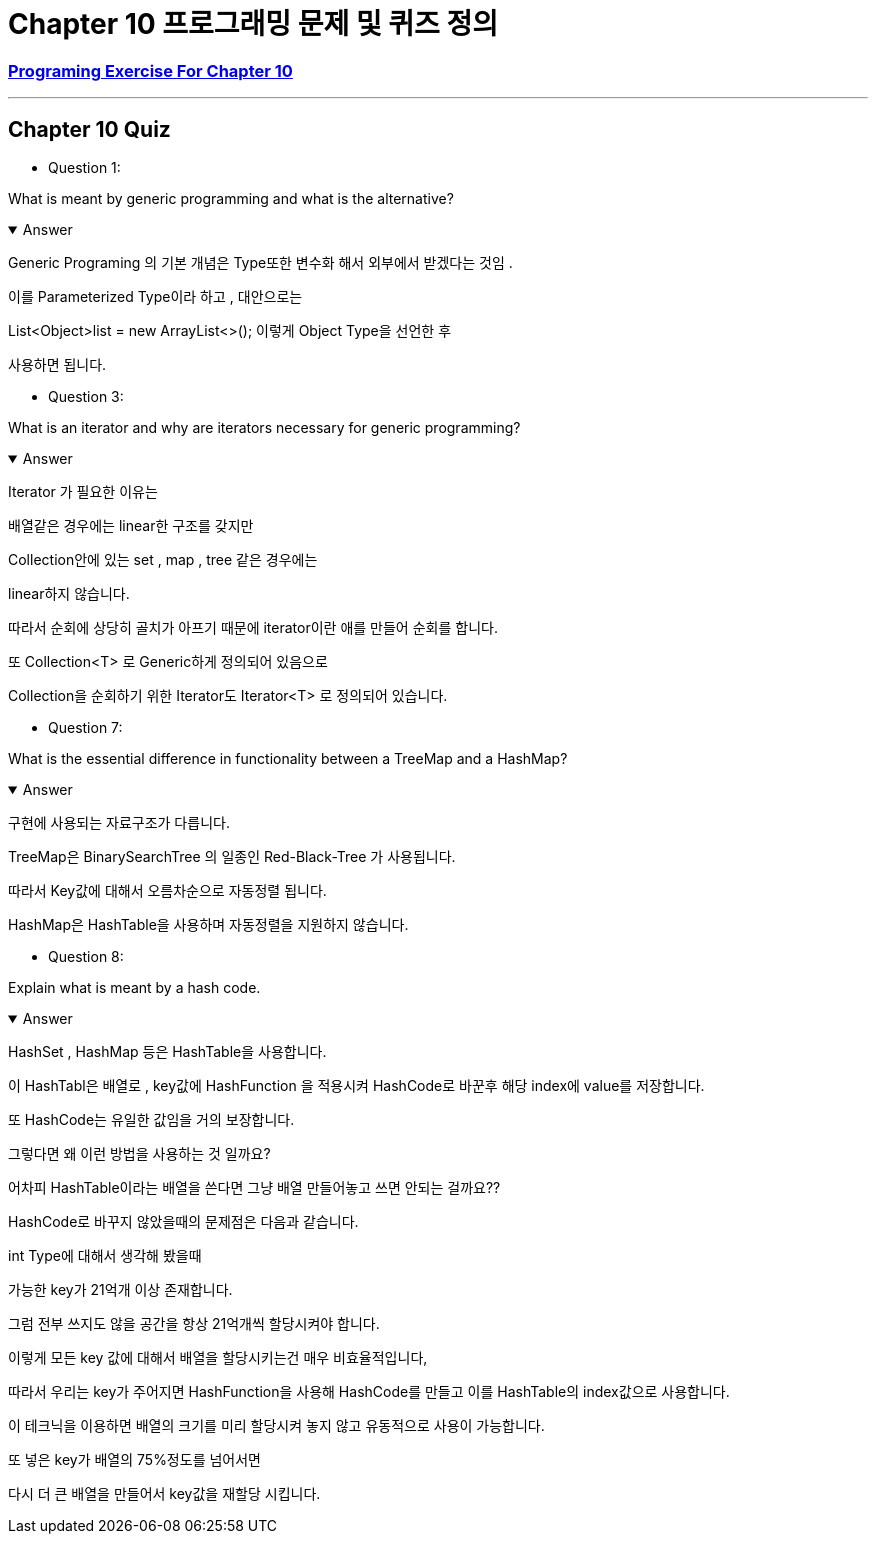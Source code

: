 = Chapter 10 프로그래밍 문제 및 퀴즈 정의

=== link:https://math.hws.edu/javanotes/c10/exercises.html[Programing Exercise For Chapter 10]

---

==  Chapter 10 Quiz

* Question 1:

What is meant by generic programming and what is the alternative?

.Answer
[%collapsible%open]
====
Generic Programing 의 기본 개념은 Type또한 변수화 해서
외부에서 받겠다는 것임 .

이를 Parameterized Type이라 하고 , 대안으로는

List<Object>list = new ArrayList<>();
이렇게 Object Type을 선언한 후

사용하면 됩니다.

====

* Question 3:

What is an iterator and why are iterators necessary for generic programming?

.Answer
[%collapsible%open]
====
Iterator 가 필요한 이유는

배열같은 경우에는 linear한 구조를 갖지만

Collection안에 있는 set , map , tree 같은 경우에는

linear하지 않습니다.

따라서 순회에 상당히 골치가 아프기 때문에 iterator이란 애를 만들어 순회를 합니다.

또 Collection<T> 로 Generic하게 정의되어 있음으로

Collection을 순회하기 위한 Iterator도 Iterator<T> 로 정의되어 있습니다.
====

* Question 7:

What is the essential difference in functionality between a TreeMap and a HashMap?

.Answer
[%collapsible%open]
====
구현에 사용되는 자료구조가 다릅니다.

TreeMap은 BinarySearchTree 의 일종인 Red-Black-Tree 가 사용됩니다.

따라서 Key값에 대해서 오름차순으로 자동정렬 됩니다.

HashMap은 HashTable을 사용하며 자동정렬을 지원하지 않습니다.

====


* Question 8:

Explain what is meant by a hash code.

.Answer
[%collapsible%open]
====
HashSet , HashMap 등은 HashTable을 사용합니다.

이 HashTabl은 배열로 , key값에 HashFunction 을 적용시켜 HashCode로 바꾼후 해당 index에 value를 저장합니다.

또 HashCode는 유일한 값임을 거의 보장합니다.

그렇다면 왜 이런 방법을 사용하는 것 일까요?

어차피 HashTable이라는 배열을 쓴다면 그냥 배열 만들어놓고 쓰면 안되는 걸까요??

HashCode로 바꾸지 않았을때의 문제점은 다음과 같습니다.

int Type에 대해서 생각해 봤을때

가능한 key가 21억개 이상 존재합니다.

그럼 전부 쓰지도 않을 공간을 항상 21억개씩 할당시켜야 합니다.

이렇게 모든 key 값에 대해서 배열을 할당시키는건 매우 비효율적입니다,

따라서 우리는 key가 주어지면 HashFunction을 사용해 HashCode를 만들고 이를 HashTable의 index값으로 사용합니다.

이 테크닉을 이용하면 배열의 크기를 미리 할당시켜 놓지 않고 유동적으로 사용이 가능합니다.

또 넣은 key가 배열의 75%정도를 넘어서면

다시 더 큰 배열을 만들어서 key값을 재할당 시킵니다.




====







